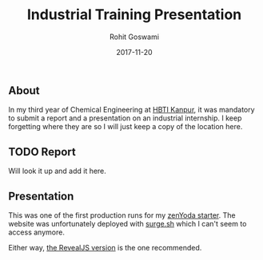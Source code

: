 #+TITLE: Industrial Training Presentation
#+AUTHOR: Rohit Goswami
#+DATE: 2017-11-20

** About
In my third year of Chemical Engineering at [[https:hbtu.ac.in][HBTI Kanpur]], it was mandatory to
submit a report and a presentation on an industrial internship. I keep
forgetting where they are so I will just keep a copy of the location here.
** TODO Report
Will look it up and add it here.
** Presentation
This was one of the first production runs for my [[github:HaoZeke/zenYoda_Starter][zenYoda starter]].
The website was unfortunately deployed with [[https:surge.sh][surge.sh]] which I can't seem to
access anymore.

Either way, [[http://kevaitr.surge.sh/pres/html/kevaITR_starterReveal.html][the RevealJS version]] is the one recommended.
